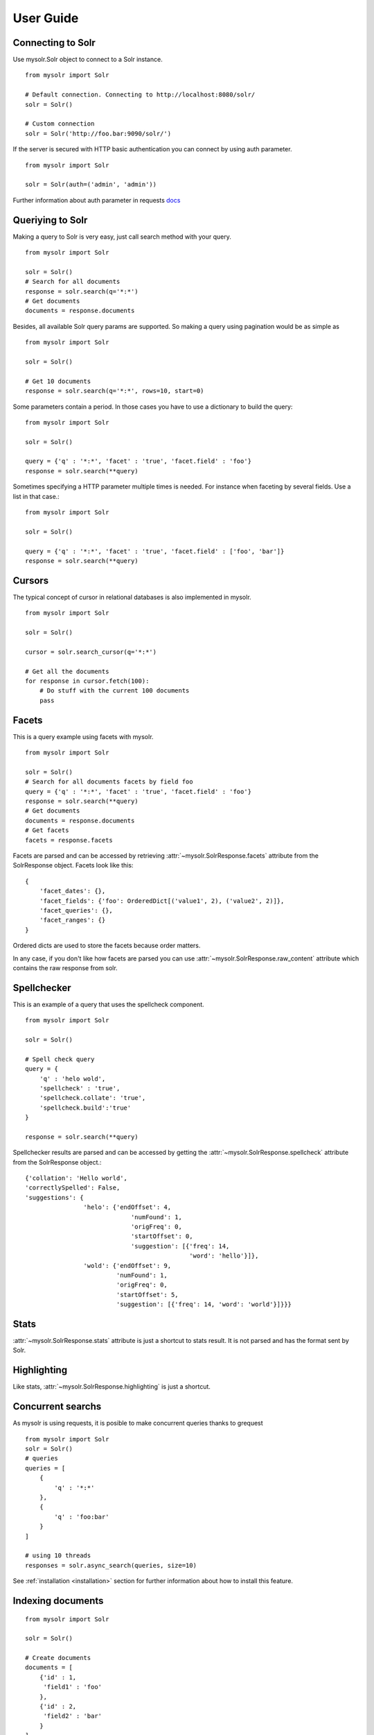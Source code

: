 .. _userguide:


User Guide
==========

Connecting to Solr
------------------

Use mysolr.Solr object to connect to a Solr instance.

::

    from mysolr import Solr

    # Default connection. Connecting to http://localhost:8080/solr/
    solr = Solr()

    # Custom connection
    solr = Solr('http://foo.bar:9090/solr/')

If the server is secured with HTTP basic authentication you can connect by 
using auth parameter.

::

    from mysolr import Solr

    solr = Solr(auth=('admin', 'admin'))


Further information about auth parameter in requests docs_


Queriying to Solr
-----------------

Making a query to Solr is very easy, just call search method with your query.

::

    from mysolr import Solr

    solr = Solr()
    # Search for all documents
    response = solr.search(q='*:*')
    # Get documents
    documents = response.documents

Besides, all available Solr query params are supported. So making a query
using pagination would be as simple as ::

    from mysolr import Solr

    solr = Solr()

    # Get 10 documents
    response = solr.search(q='*:*', rows=10, start=0)

Some parameters contain a period. In those cases you have to use a dictionary to
build the query::

    from mysolr import Solr

    solr = Solr()

    query = {'q' : '*:*', 'facet' : 'true', 'facet.field' : 'foo'}
    response = solr.search(**query)


Sometimes specifying a HTTP parameter multiple times is needed. For instance
when faceting by several fields. Use a list in that case.::

    from mysolr import Solr

    solr = Solr()

    query = {'q' : '*:*', 'facet' : 'true', 'facet.field' : ['foo', 'bar']}
    response = solr.search(**query)


Cursors
-------

The typical concept of cursor in relational databases is also implemented in 
mysolr.

::

    from mysolr import Solr

    solr = Solr()

    cursor = solr.search_cursor(q='*:*')

    # Get all the documents
    for response in cursor.fetch(100):
        # Do stuff with the current 100 documents
        pass


Facets
------

This is a query example using facets with mysolr.

::

    from mysolr import Solr

    solr = Solr()
    # Search for all documents facets by field foo
    query = {'q' : '*:*', 'facet' : 'true', 'facet.field' : 'foo'}
    response = solr.search(**query)
    # Get documents
    documents = response.documents
    # Get facets
    facets = response.facets

Facets are parsed and can be accessed by retrieving :attr:`~mysolr.SolrResponse.facets`
attribute from the SolrResponse object. Facets look like this::

    {
        'facet_dates': {},
        'facet_fields': {'foo': OrderedDict[('value1', 2), ('value2', 2)]},
        'facet_queries': {},
        'facet_ranges': {}
    }

Ordered dicts are used to store the facets because order matters.

In any case, if you don't like how facets are parsed you can use 
:attr:`~mysolr.SolrResponse.raw_content` attribute which contains the raw
response from solr.


Spellchecker
------------

This is an example of a query that uses the spellcheck component.

::

    from mysolr import Solr

    solr = Solr()

    # Spell check query
    query = {
        'q' : 'helo wold',
        'spellcheck' : 'true',
        'spellcheck.collate': 'true',
        'spellcheck.build':'true'
    }

    response = solr.search(**query)


Spellchecker results are parsed and can be accessed by getting the 
:attr:`~mysolr.SolrResponse.spellcheck` attribute from the SolrResponse object.::

    {'collation': 'Hello world',
    'correctlySpelled': False,
    'suggestions': {
                    'helo': {'endOffset': 4,
                                 'numFound': 1,
                                 'origFreq': 0,
                                 'startOffset': 0,
                                 'suggestion': [{'freq': 14,
                                                 'word': 'hello'}]},
                    'wold': {'endOffset': 9,
                             'numFound': 1,
                             'origFreq': 0,
                             'startOffset': 5,
                             'suggestion': [{'freq': 14, 'word': 'world'}]}}}

Stats
-----

:attr:`~mysolr.SolrResponse.stats` attribute is just a shortcut to stats result.
It is not parsed and has the format sent by Solr.


Highlighting
------------

Like stats, :attr:`~mysolr.SolrResponse.highlighting` is just a shortcut.


Concurrent searchs
------------------

As mysolr is using requests, it is posible to make concurrent queries thanks to
grequest ::

    from mysolr import Solr
    solr = Solr()
    # queries
    queries = [
        {
            'q' : '*:*'
        },
        {
            'q' : 'foo:bar'
        }
    ]

    # using 10 threads
    responses = solr.async_search(queries, size=10)

See :ref:`installation <installation>` section for further information about how
to install this feature.


Indexing documents
------------------
::

    from mysolr import Solr

    solr = Solr()

    # Create documents
    documents = [
        {'id' : 1,
         'field1' : 'foo'
        },
        {'id' : 2,
         'field2' : 'bar'
        } 
    ]
    # Index using json is faster!
    solr.update(documents, 'json', commit=False)

    # Manual commit
    solr.commit()

.. _docs: http://docs.python-requests.org/en/latest/user/quickstart/#basic-authentication
